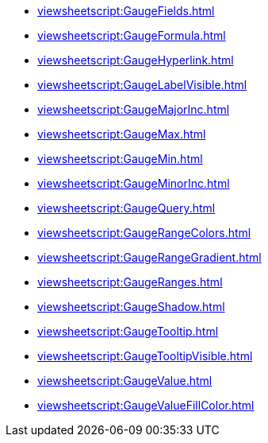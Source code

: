 **** xref:viewsheetscript:GaugeFields.adoc[]
**** xref:viewsheetscript:GaugeFormula.adoc[]
**** xref:viewsheetscript:GaugeHyperlink.adoc[]
**** xref:viewsheetscript:GaugeLabelVisible.adoc[]
**** xref:viewsheetscript:GaugeMajorInc.adoc[]
**** xref:viewsheetscript:GaugeMax.adoc[]
**** xref:viewsheetscript:GaugeMin.adoc[]
**** xref:viewsheetscript:GaugeMinorInc.adoc[]
**** xref:viewsheetscript:GaugeQuery.adoc[]
**** xref:viewsheetscript:GaugeRangeColors.adoc[]
**** xref:viewsheetscript:GaugeRangeGradient.adoc[]
**** xref:viewsheetscript:GaugeRanges.adoc[]
**** xref:viewsheetscript:GaugeShadow.adoc[]
**** xref:viewsheetscript:GaugeTooltip.adoc[]
**** xref:viewsheetscript:GaugeTooltipVisible.adoc[]
**** xref:viewsheetscript:GaugeValue.adoc[]
**** xref:viewsheetscript:GaugeValueFillColor.adoc[]
